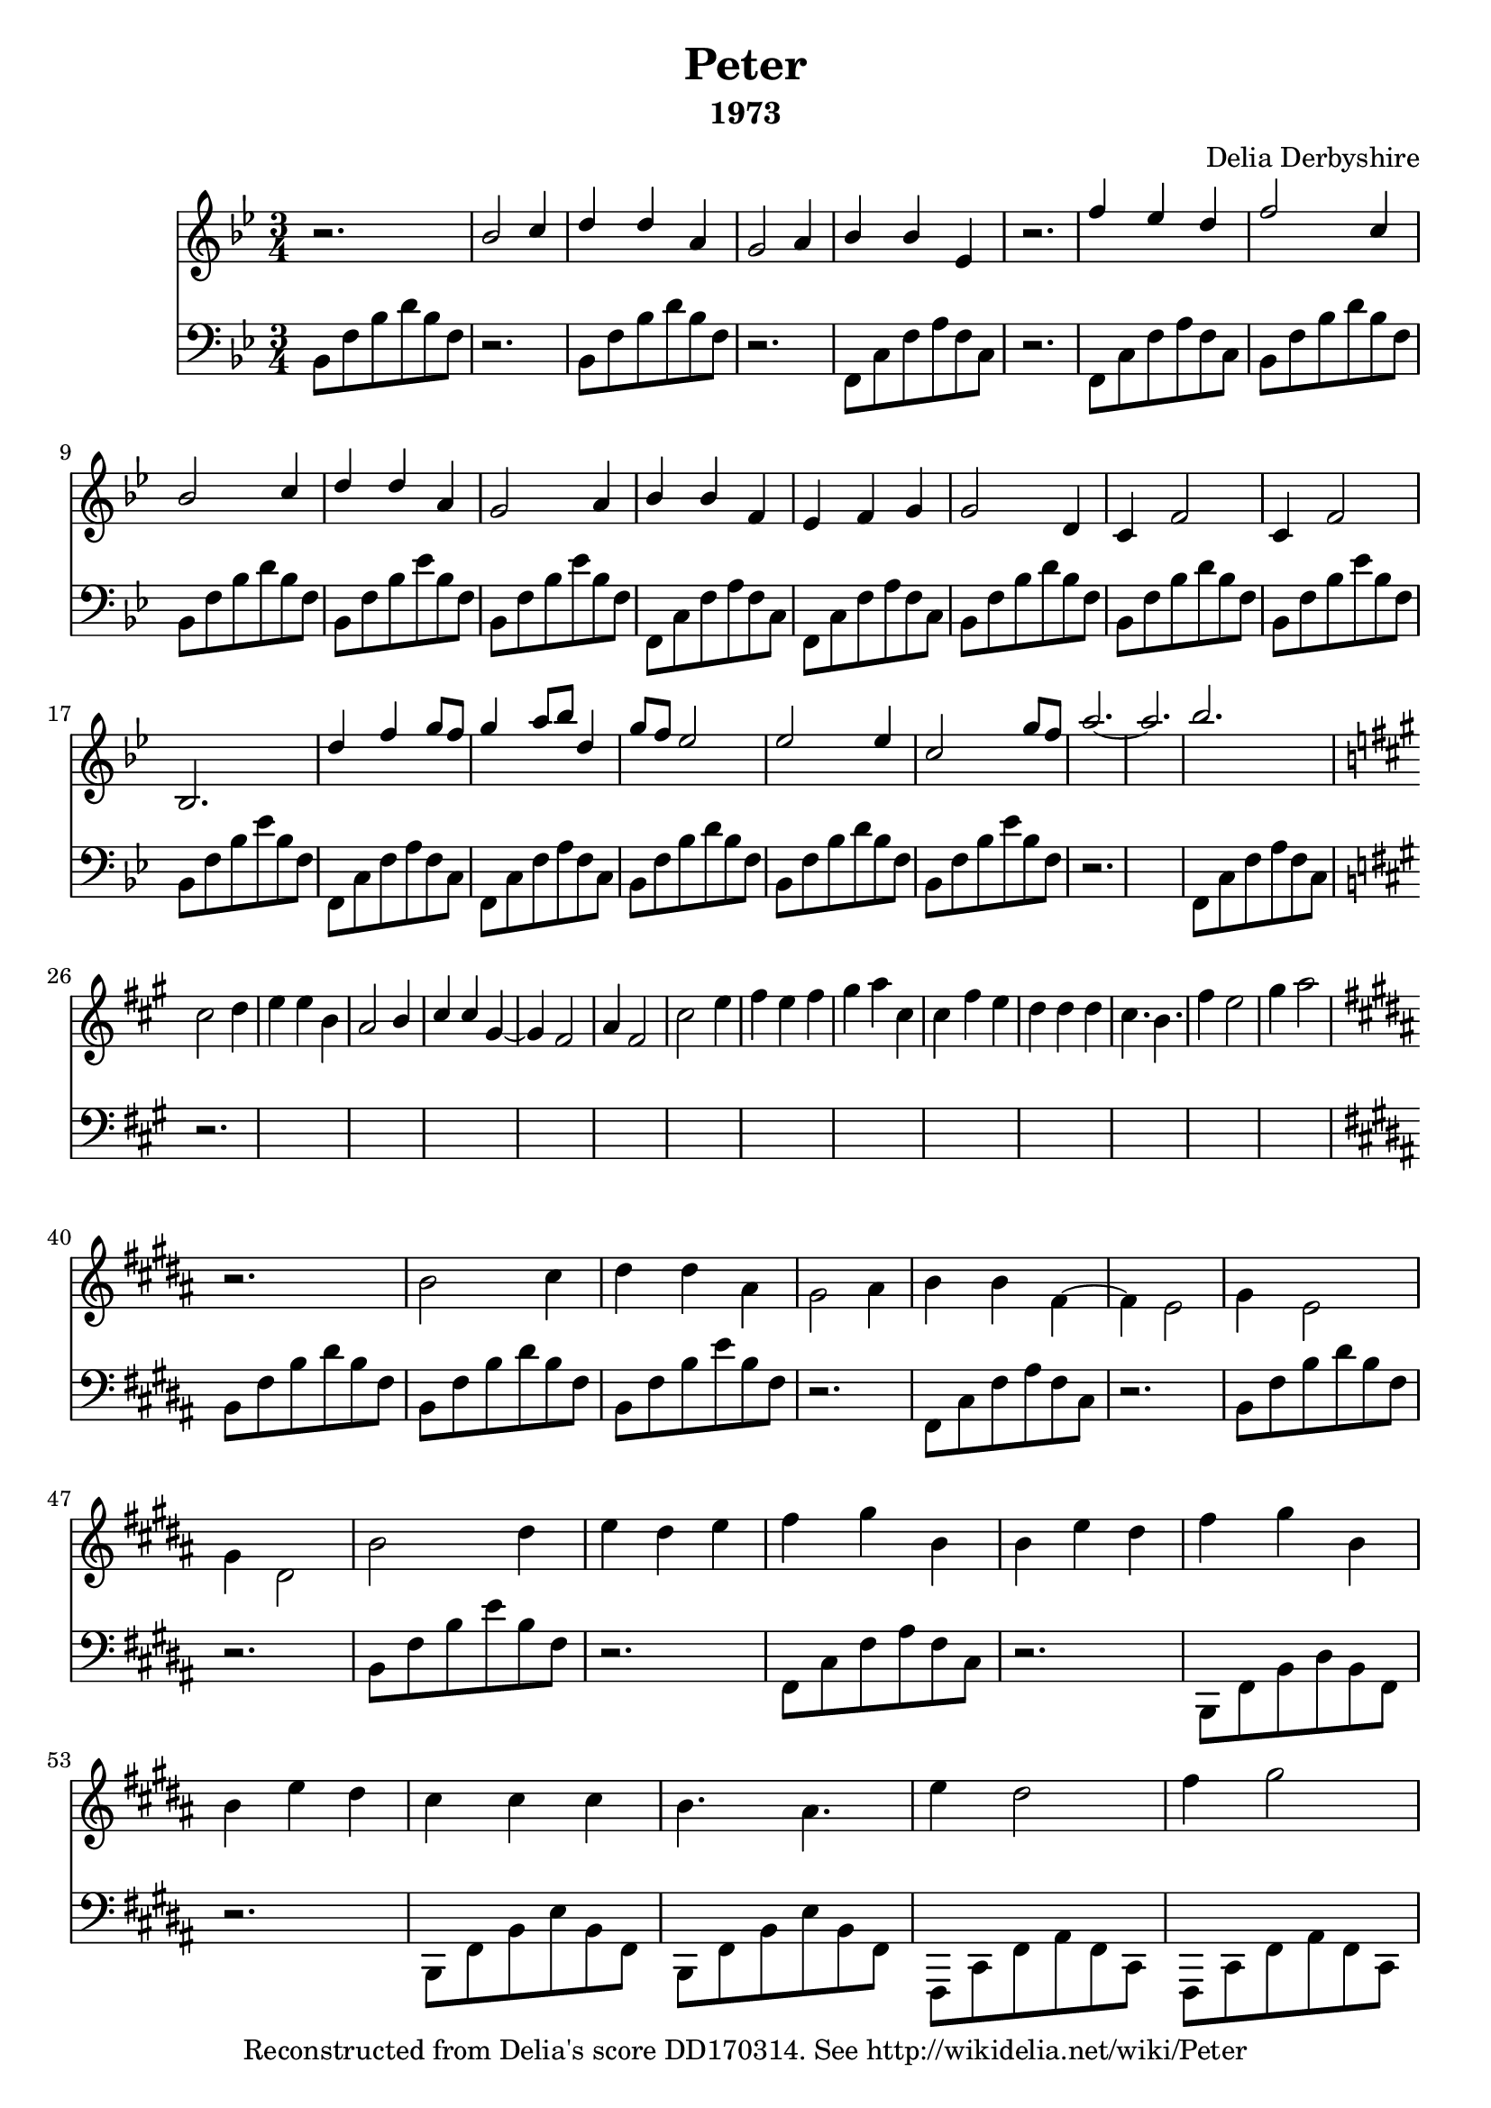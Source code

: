 % Score for Delia Derbyshire's score "Peter" in her papers for
% "The Legend of Hell House".
%
% TODO: All bar lines should span the two staves
%
%	Martin Guy <martinwguy@gmail.com>, Febuary & September 2017.

\version "2.18.2"

\header {
  title = "Peter"
  composer = "Delia Derbyshire"
  subtitle = "1973"
  tagline = "Reconstructed from Delia's score DD170314. See http://wikidelia.net/wiki/Peter"
}


\score {
  <<
    \new Staff {
      \clef treble
      \relative c'' \new Voice {
        \time 3/4
	\key bes \major
	\stemUp
	r2. | bes2 c4 | d d a | g2 a4 | bes bes ees, | r2. |
	f'4 ees d | f2 c4 | bes2 c4 | d d a | g2 a4 | bes bes f | ees f g | g2 d4 |
	c f2 | c4 f2 | bes,2. |
	% line 3
	d'4 f g8 f | g4 a8 bes d,4 | g8 f ees2 | ees ees4 | c2 g'8 f | a2.~ | a2. | bes2.
	% Change to three sharps
	\key a \major   % or fis \minor
	\stemDown
	cis,2 d4 | e e b | \stemUp a2 b4 | cis cis gis~ | gis fis2 | a4 fis2 | \stemDown cis' e4 | fis e fis | gis a cis, | cis fis e |
	d d d | cis4. b | fis'4 e2 | gis4 a2 |
	% Change to five sharps F C G D A
	\key b \major
	r2. b,2 cis4 | dis dis ais | gis2 ais4 | b b fis ~ | fis e2 | gis4 e2 | gis4 dis2 | b'2 dis4 | e dis e | fis gis b, | b e dis | fis gis b, |
	b e dis | cis cis cis | b4. ais | e'4 dis2 | fis4 gis2 ||
      }
    }

    \new Staff {
      \clef bass
      \relative c \new Voice {
        \time 3/4
	\key bes \major
	\stemDown
	bes8  f' bes d bes f | r2. | 
	bes,8 f' bes d bes f | r2. | 
	f,8 c' f a f c | r2. | 
	f,8 c' f a f c |
	% 8
	bes  f' bes d bes f | bes, f' bes d bes f |
	bes, f' bes ees bes f | bes, f' bes ees bes f |
	% 12
	f, c' f a f c | f, c' f a f c |
	bes f' bes d bes f | bes, f' bes d bes f |
	bes, f' bes ees bes f | bes, f' bes ees bes f |
	% 18
	f, c' f a f c | f, c' f a f c |
	% 22
	bes  f' bes d bes f | bes, f' bes d bes f |
	bes, f' bes ees bes f | r2.*2 | f,8 c' f a f c |

	% Change to three sharps
	\key a \major   % or fis \minor
	r2. * 14

	% Change to five sharps
	\key b \major
	b8 fis' b dis b fis | b,8 fis' b dis b fis |
	b,8 fis' b e b fis | r2. |
	fis,8 cis' fis ais fis cis | r2. |
	b8 fis' b dis b fis | r2. |
	b,8 fis' b e b fis | r2. |
	fis,8 cis' fis ais fis cis | r2. |
	b,8 fis' b dis b fis |
	% new line in manuscript
	r2. | b,8 fis' b e b fis | b,8 fis' b e b fis |
	fis, cis' fis ais fis cis | fis, cis' fis ais fis cis ||
      }
    }
  >>
  \layout { }
  \midi { }
}
